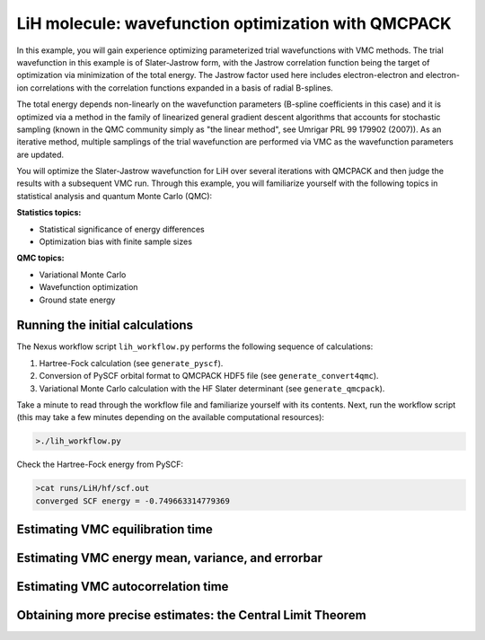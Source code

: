 LiH molecule: wavefunction optimization with QMCPACK
====================================================

In this example, you will gain experience optimizing parameterized trial 
wavefunctions with VMC methods.  The trial wavefunction in this example 
is of Slater-Jastrow form, with the Jastrow correlation function being the 
target of optimization via minimization of the total energy.  The Jastrow 
factor used here includes electron-electron and electron-ion correlations with 
the correlation functions expanded in a basis of radial B-splines.

The total energy depends non-linearly on the wavefunction parameters (B-spline 
coefficients in this case) and it is optimized via a method in the family 
of linearized general gradient descent algorithms that accounts for stochastic 
sampling (known in the QMC community simply as "the linear method", see Umrigar 
PRL 99 179902 (2007)).  As an iterative method, multiple samplings of the 
trial wavefunction are performed via VMC as the wavefunction parameters are 
updated.  

You will optimize the Slater-Jastrow wavefunction for LiH over several 
iterations with QMCPACK and then judge the results with a subsequent VMC run. 
Through this example, you will familiarize yourself with the following topics 
in statistical analysis and quantum Monte Carlo (QMC):


**Statistics topics:**

* Statistical significance of energy differences
* Optimization bias with finite sample sizes

**QMC topics:**

* Variational Monte Carlo
* Wavefunction optimization
* Ground state energy


Running the initial calculations
--------------------------------
The Nexus workflow script ``lih_workflow.py`` performs the following sequence 
of calculations:

1. Hartree-Fock calculation (see ``generate_pyscf``).
2. Conversion of PySCF orbital format to QMCPACK HDF5 file (see ``generate_convert4qmc``).
3. Variational Monte Carlo calculation with the HF Slater determinant (see ``generate_qmcpack``).

Take a minute to read through the workflow file and familiarize yourself 
with its contents.  Next, run the workflow script (this may take a few 
minutes depending on the available computational resources):

.. code-block:: bash

  >./lih_workflow.py

Check the Hartree-Fock energy from PySCF:

.. code-block:: bash

  >cat runs/LiH/hf/scf.out 
  converged SCF energy = -0.749663314779369


Estimating VMC equilibration time
---------------------------------



Estimating VMC energy mean, variance, and errorbar
--------------------------------------------------



Estimating VMC autocorrelation time
-----------------------------------



Obtaining more precise estimates: the Central Limit Theorem
-----------------------------------------------------------

